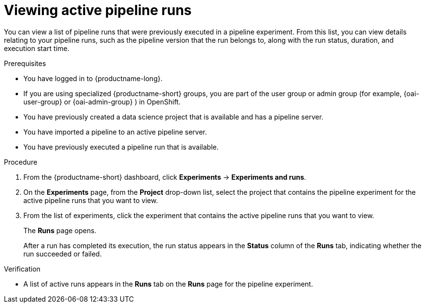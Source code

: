 :_module-type: PROCEDURE

[id="viewing-active-pipeline-runs_{context}"]
= Viewing active pipeline runs

[role='_abstract']
You can view a list of pipeline runs that were previously executed in a pipeline experiment. From this list, you can view details relating to your pipeline runs, such as the pipeline version that the run belongs to, along with the run status, duration, and execution start time.

.Prerequisites
* You have logged in to {productname-long}.
ifndef::upstream[]
* If you are using specialized {productname-short} groups, you are part of the user group or admin group (for example, {oai-user-group} or {oai-admin-group} ) in OpenShift.
endif::[]
ifdef::upstream[]
* If you are using specialized {productname-short} groups, you are part of the user group or admin group (for example, {odh-user-group} or {odh-admin-group}) in OpenShift.
endif::[]
* You have previously created a data science project that is available and has a pipeline server.
* You have imported a pipeline to an active pipeline server.
* You have previously executed a pipeline run that is available.

.Procedure
. From the {productname-short} dashboard, click *Experiments* -> *Experiments and runs*.
. On the *Experiments* page, from the *Project* drop-down list, select the project that contains the pipeline experiment for the active pipeline runs that you want to view.
. From the list of experiments, click the experiment that contains the active pipeline runs that you want to view.
+
The *Runs* page opens.
+
After a run has completed its execution, the run status appears in the *Status* column of the *Runs* tab, indicating whether the run succeeded or failed.

.Verification
* A list of active runs appears in the *Runs* tab on the *Runs* page for the pipeline experiment.

//[role='_additional-resources']
//.Additional resources
